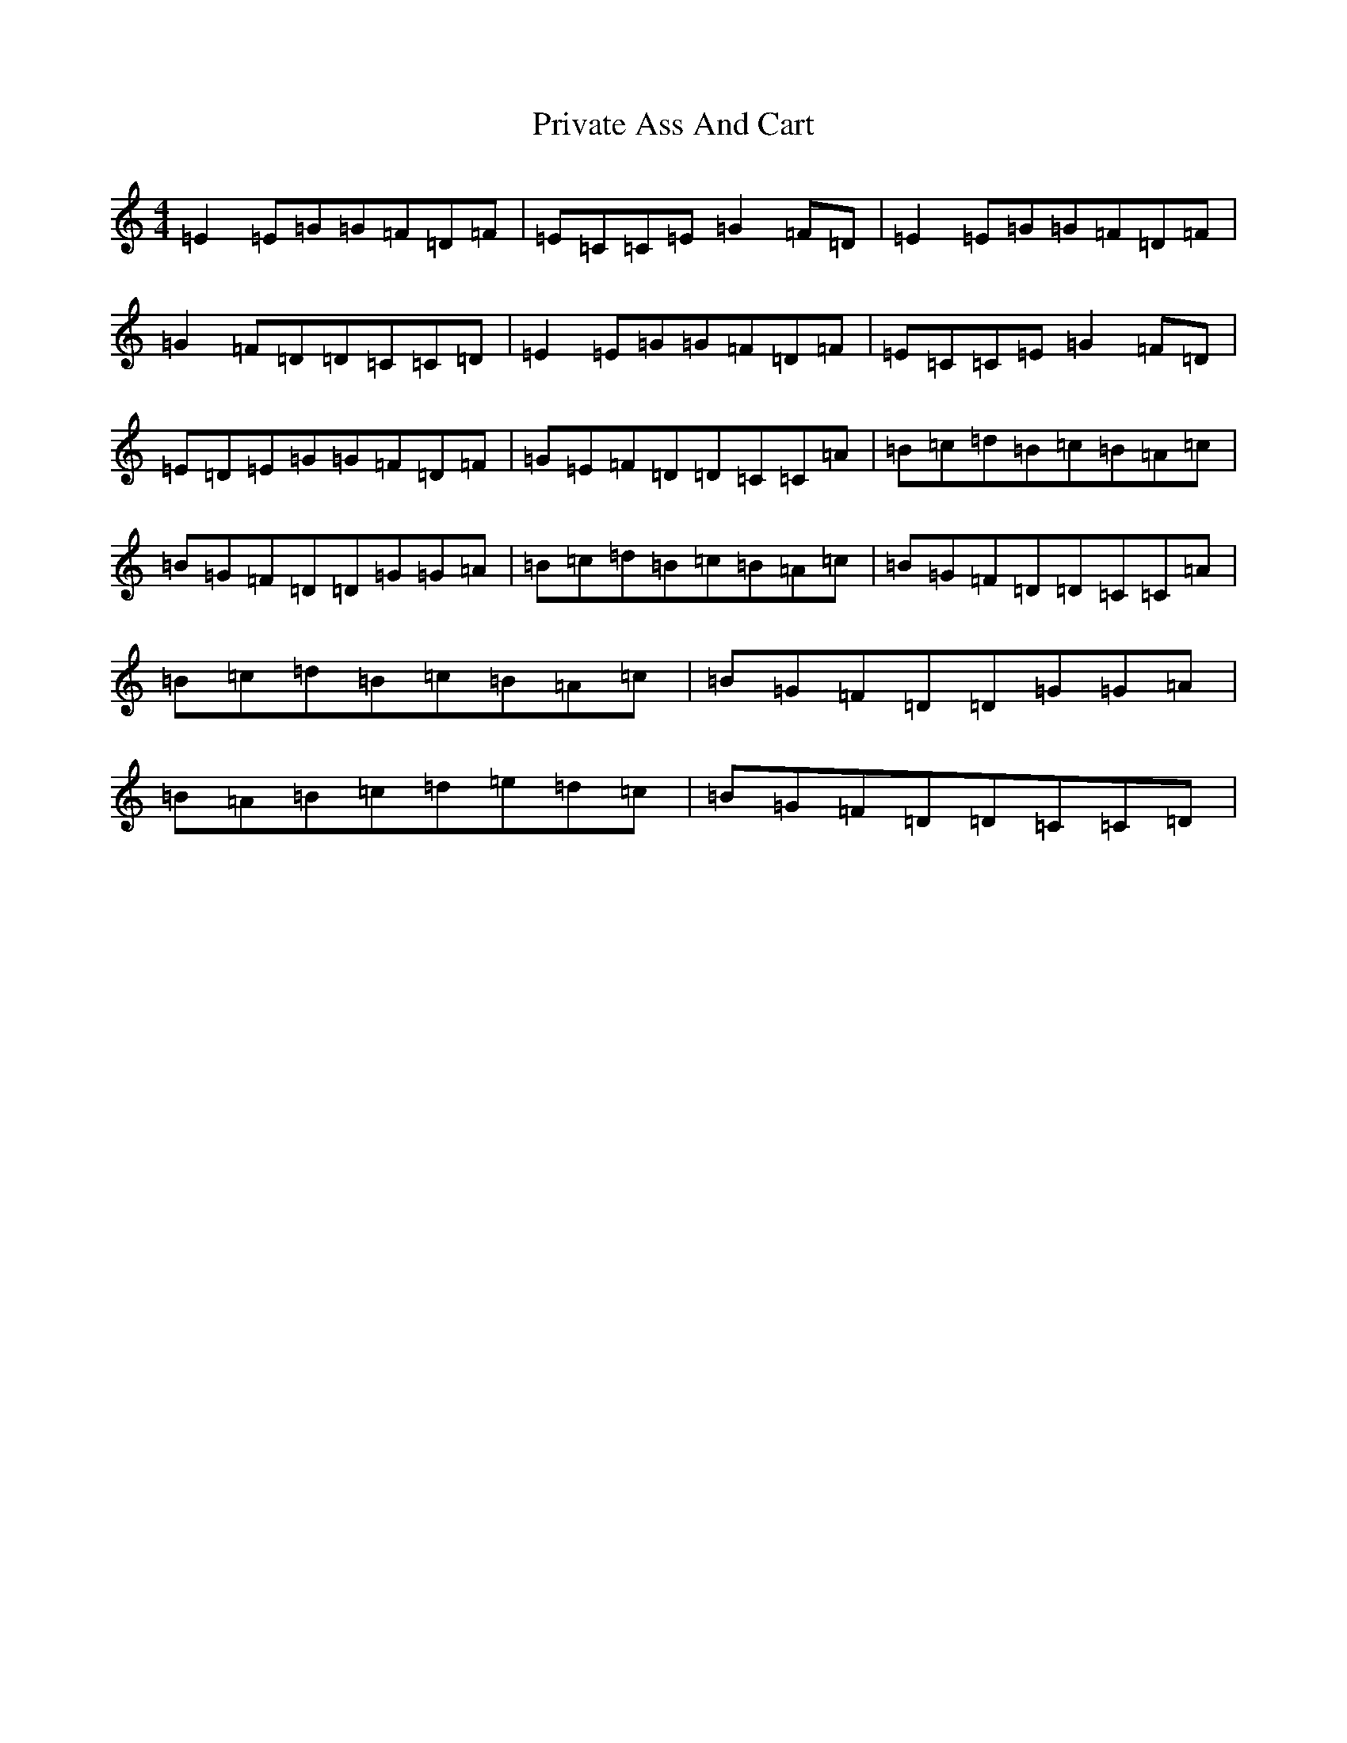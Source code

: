 X: 11649
T: Private Ass And Cart
S: https://thesession.org/tunes/963#setting16693
R: reel
M:4/4
L:1/8
K: C Major
=E2=E=G=G=F=D=F|=E=C=C=E=G2=F=D|=E2=E=G=G=F=D=F|=G2=F=D=D=C=C=D|=E2=E=G=G=F=D=F|=E=C=C=E=G2=F=D|=E=D=E=G=G=F=D=F|=G=E=F=D=D=C=C=A|=B=c=d=B=c=B=A=c|=B=G=F=D=D=G=G=A|=B=c=d=B=c=B=A=c|=B=G=F=D=D=C=C=A|=B=c=d=B=c=B=A=c|=B=G=F=D=D=G=G=A|=B=A=B=c=d=e=d=c|=B=G=F=D=D=C=C=D|